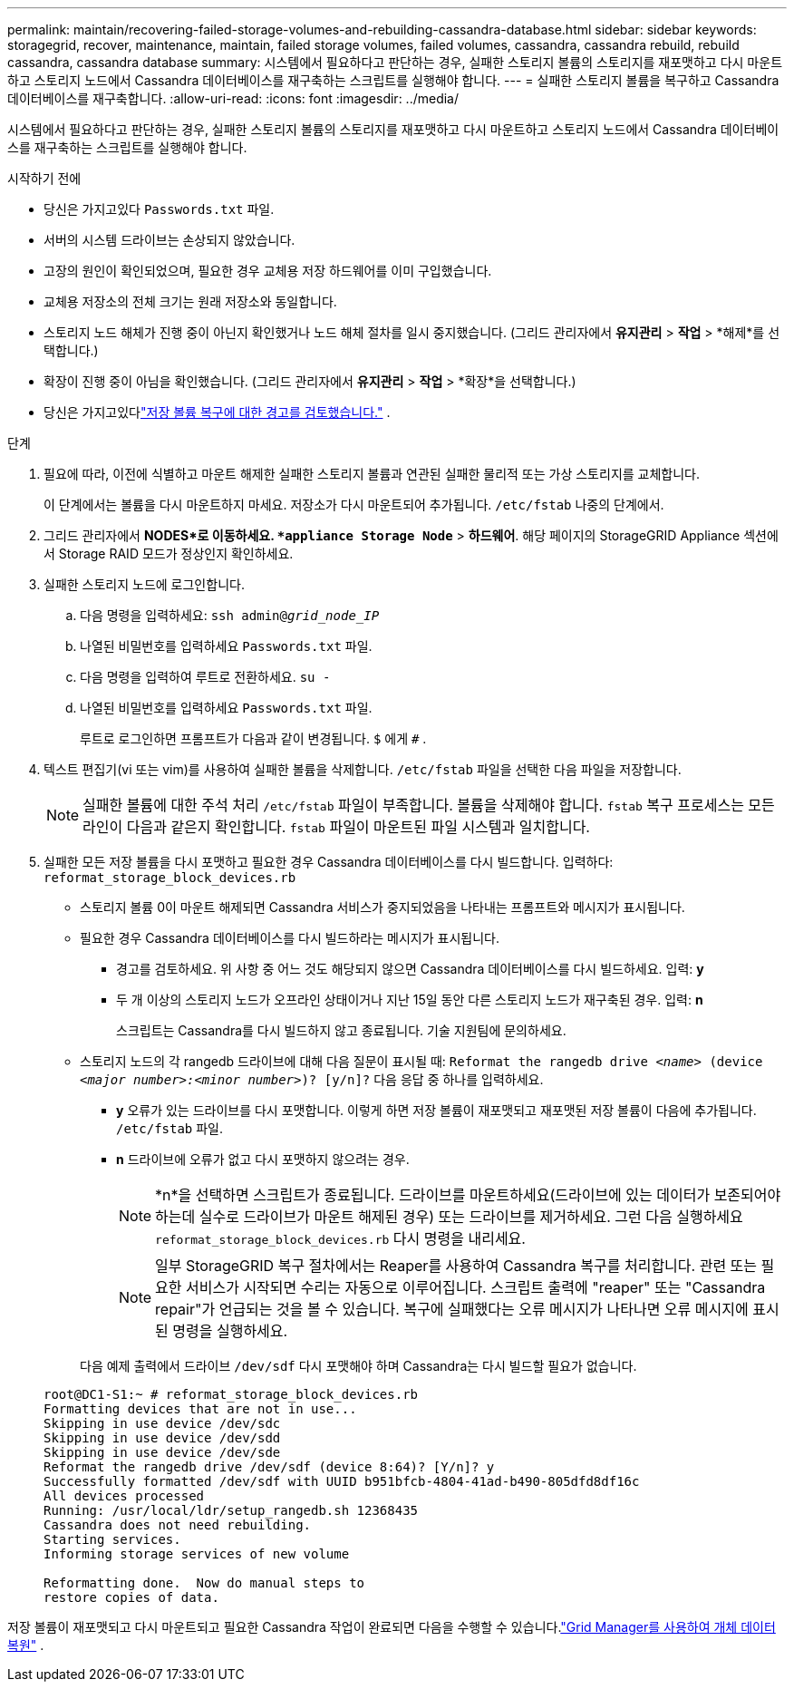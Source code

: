 ---
permalink: maintain/recovering-failed-storage-volumes-and-rebuilding-cassandra-database.html 
sidebar: sidebar 
keywords: storagegrid, recover, maintenance, maintain, failed storage volumes, failed volumes, cassandra, cassandra rebuild, rebuild cassandra, cassandra database 
summary: 시스템에서 필요하다고 판단하는 경우, 실패한 스토리지 볼륨의 스토리지를 재포맷하고 다시 마운트하고 스토리지 노드에서 Cassandra 데이터베이스를 재구축하는 스크립트를 실행해야 합니다. 
---
= 실패한 스토리지 볼륨을 복구하고 Cassandra 데이터베이스를 재구축합니다.
:allow-uri-read: 
:icons: font
:imagesdir: ../media/


[role="lead"]
시스템에서 필요하다고 판단하는 경우, 실패한 스토리지 볼륨의 스토리지를 재포맷하고 다시 마운트하고 스토리지 노드에서 Cassandra 데이터베이스를 재구축하는 스크립트를 실행해야 합니다.

.시작하기 전에
* 당신은 가지고있다 `Passwords.txt` 파일.
* 서버의 시스템 드라이브는 손상되지 않았습니다.
* 고장의 원인이 확인되었으며, 필요한 경우 교체용 저장 하드웨어를 이미 구입했습니다.
* 교체용 저장소의 전체 크기는 원래 저장소와 동일합니다.
* 스토리지 노드 해체가 진행 중이 아닌지 확인했거나 노드 해체 절차를 일시 중지했습니다. (그리드 관리자에서 *유지관리* > *작업* > *해제*를 선택합니다.)
* 확장이 진행 중이 아님을 확인했습니다. (그리드 관리자에서 *유지관리* > *작업* > *확장*을 선택합니다.)
* 당신은 가지고있다link:reviewing-warnings-about-storage-volume-recovery.html["저장 볼륨 복구에 대한 경고를 검토했습니다."] .


.단계
. 필요에 따라, 이전에 식별하고 마운트 해제한 실패한 스토리지 볼륨과 연관된 실패한 물리적 또는 가상 스토리지를 교체합니다.
+
이 단계에서는 볼륨을 다시 마운트하지 마세요.  저장소가 다시 마운트되어 추가됩니다. `/etc/fstab` 나중의 단계에서.

. 그리드 관리자에서 *NODES*로 이동하세요. `*appliance Storage Node*` > *하드웨어*. 해당 페이지의 StorageGRID Appliance 섹션에서 Storage RAID 모드가 정상인지 확인하세요.
. 실패한 스토리지 노드에 로그인합니다.
+
.. 다음 명령을 입력하세요: `ssh admin@_grid_node_IP_`
.. 나열된 비밀번호를 입력하세요 `Passwords.txt` 파일.
.. 다음 명령을 입력하여 루트로 전환하세요. `su -`
.. 나열된 비밀번호를 입력하세요 `Passwords.txt` 파일.
+
루트로 로그인하면 프롬프트가 다음과 같이 변경됩니다. `$` 에게 `#` .



. 텍스트 편집기(vi 또는 vim)를 사용하여 실패한 볼륨을 삭제합니다. `/etc/fstab` 파일을 선택한 다음 파일을 저장합니다.
+

NOTE: 실패한 볼륨에 대한 주석 처리 `/etc/fstab` 파일이 부족합니다.  볼륨을 삭제해야 합니다. `fstab` 복구 프로세스는 모든 라인이 다음과 같은지 확인합니다. `fstab` 파일이 마운트된 파일 시스템과 일치합니다.

. 실패한 모든 저장 볼륨을 다시 포맷하고 필요한 경우 Cassandra 데이터베이스를 다시 빌드합니다.  입력하다: `reformat_storage_block_devices.rb`
+
** 스토리지 볼륨 0이 마운트 해제되면 Cassandra 서비스가 중지되었음을 나타내는 프롬프트와 메시지가 표시됩니다.
** 필요한 경우 Cassandra 데이터베이스를 다시 빌드하라는 메시지가 표시됩니다.
+
*** 경고를 검토하세요.  위 사항 중 어느 것도 해당되지 않으면 Cassandra 데이터베이스를 다시 빌드하세요.  입력: *y*
*** 두 개 이상의 스토리지 노드가 오프라인 상태이거나 지난 15일 동안 다른 스토리지 노드가 재구축된 경우. 입력: *n*
+
스크립트는 Cassandra를 다시 빌드하지 않고 종료됩니다. 기술 지원팀에 문의하세요.



** 스토리지 노드의 각 rangedb 드라이브에 대해 다음 질문이 표시될 때: `Reformat the rangedb drive _<name>_ (device _<major number>:<minor number>_)? [y/n]?` 다음 응답 중 하나를 입력하세요.
+
*** *y* 오류가 있는 드라이브를 다시 포맷합니다.  이렇게 하면 저장 볼륨이 재포맷되고 재포맷된 저장 볼륨이 다음에 추가됩니다. `/etc/fstab` 파일.
*** *n* 드라이브에 오류가 없고 다시 포맷하지 않으려는 경우.
+

NOTE: *n*을 선택하면 스크립트가 종료됩니다.  드라이브를 마운트하세요(드라이브에 있는 데이터가 보존되어야 하는데 실수로 드라이브가 마운트 해제된 경우) 또는 드라이브를 제거하세요.  그런 다음 실행하세요 `reformat_storage_block_devices.rb` 다시 명령을 내리세요.

+

NOTE: 일부 StorageGRID 복구 절차에서는 Reaper를 사용하여 Cassandra 복구를 처리합니다.  관련 또는 필요한 서비스가 시작되면 수리는 자동으로 이루어집니다.  스크립트 출력에 "reaper" 또는 "Cassandra repair"가 언급되는 것을 볼 수 있습니다.  복구에 실패했다는 오류 메시지가 나타나면 오류 메시지에 표시된 명령을 실행하세요.

+
다음 예제 출력에서 드라이브 `/dev/sdf` 다시 포맷해야 하며 Cassandra는 다시 빌드할 필요가 없습니다.

+
[listing]
----
root@DC1-S1:~ # reformat_storage_block_devices.rb
Formatting devices that are not in use...
Skipping in use device /dev/sdc
Skipping in use device /dev/sdd
Skipping in use device /dev/sde
Reformat the rangedb drive /dev/sdf (device 8:64)? [Y/n]? y
Successfully formatted /dev/sdf with UUID b951bfcb-4804-41ad-b490-805dfd8df16c
All devices processed
Running: /usr/local/ldr/setup_rangedb.sh 12368435
Cassandra does not need rebuilding.
Starting services.
Informing storage services of new volume

Reformatting done.  Now do manual steps to
restore copies of data.
----






저장 볼륨이 재포맷되고 다시 마운트되고 필요한 Cassandra 작업이 완료되면 다음을 수행할 수 있습니다.link:../maintain/restoring-volume.html["Grid Manager를 사용하여 개체 데이터 복원"] .

